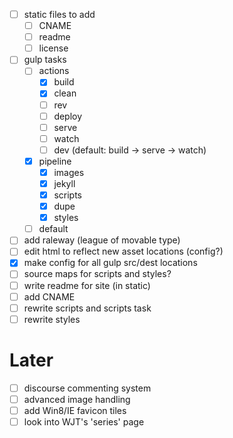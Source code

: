 - [ ] static files to add
  - [ ] CNAME
  - [ ] readme
  - [ ] license
- [-] gulp tasks
  - [-] actions
    - [X] build
    - [X] clean
    - [ ] rev
    - [ ] deploy
    - [ ] serve
    - [ ] watch
    - [ ] dev (default: build -> serve -> watch)
  - [X] pipeline
    - [X] images
    - [X] jekyll
    - [X] scripts
    - [X] dupe
    - [X] styles
  - [ ] default
- [ ] add raleway (league of movable type)
- [ ] edit html to reflect new asset locations (config?)
- [X] make config for all gulp src/dest locations
- [ ] source maps for scripts and styles?
- [ ] write readme for site (in static)
- [ ] add CNAME
- [ ] rewrite scripts and scripts task
- [ ] rewrite styles

* Later
- [ ] discourse commenting system
- [ ] advanced image handling
- [ ] add Win8/IE favicon tiles
- [ ] look into WJT's 'series' page
